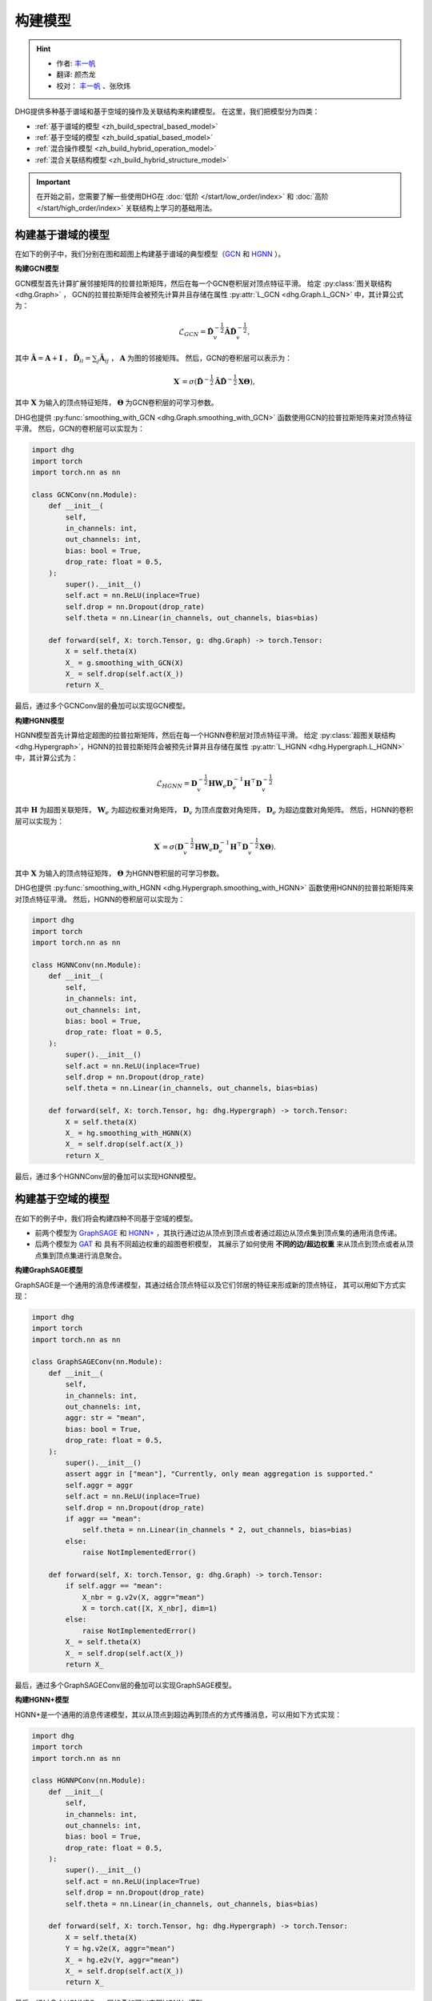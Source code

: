 构建模型
======================

.. hint:: 

    - 作者:  `丰一帆 <https://fengyifan.site/>`_
    - 翻译:  颜杰龙
    - 校对： `丰一帆 <https://fengyifan.site/>`_ 、张欣炜

DHG提供多种基于谱域和基于空域的操作及关联结构来构建模型。
在这里，我们把模型分为四类：

- :ref:`基于谱域的模型 <zh_build_spectral_based_model>`
- :ref:`基于空域的模型 <zh_build_spatial_based_model>`
- :ref:`混合操作模型 <zh_build_hybrid_operation_model>`
- :ref:`混合关联结构模型 <zh_build_hybrid_structure_model>`

.. important:: 

    在开始之前，您需要了解一些使用DHG在 :doc:`低阶 </start/low_order/index>` 和 :doc:`高阶 </start/high_order/index>` 关联结构上学习的基础用法。

.. _zh_build_spectral_based_model:

构建基于谱域的模型
------------------------------

在如下的例子中，我们分别在图和超图上构建基于谱域的典型模型（`GCN <https://arxiv.org/pdf/1609.02907>`_ 和 `HGNN <https://arxiv.org/pdf/1809.09401>`_ ）。

**构建GCN模型**

GCN模型首先计算扩展邻接矩阵的拉普拉斯矩阵，然后在每一个GCN卷积层对顶点特征平滑。
给定 :py:class:`图关联结构 <dhg.Graph>` ， GCN的拉普拉斯矩阵会被预先计算并且存储在属性 :py:attr:`L_GCN <dhg.Graph.L_GCN>` 中，其计算公式为：

.. math::

    \mathcal{L}_{GCN} = \mathbf{\hat{D}}_v^{-\frac{1}{2}} \mathbf{\hat{A}} \mathbf{\hat{D}}_v^{-\frac{1}{2}},

其中 :math:`\mathbf{\hat{A}} = \mathbf{A} + \mathbf{I}` ， :math:`\mathbf{\hat{D}}_{ii} = \sum_j \mathbf{\hat{A}}_{ij}` ，
:math:`\mathbf{A}` 为图的邻接矩阵。
然后，GCN的卷积层可以表示为：

.. math::
    \mathbf{X}^{\prime} = \sigma \left( \mathbf{\hat{D}}^{-\frac{1}{2}} \mathbf{\hat{A}}
    \mathbf{\hat{D}}^{-\frac{1}{2}} \mathbf{X} \mathbf{\Theta} \right),

其中 :math:`\mathbf{X}` 为输入的顶点特征矩阵， :math:`\mathbf{\Theta}` 为GCN卷积层的可学习参数。

DHG也提供 :py:func:`smoothing_with_GCN <dhg.Graph.smoothing_with_GCN>`  函数使用GCN的拉普拉斯矩阵来对顶点特征平滑。
然后，GCN的卷积层可以实现为：

.. code-block:: python

    import dhg
    import torch
    import torch.nn as nn

    class GCNConv(nn.Module):
        def __init__(
            self,
            in_channels: int,
            out_channels: int,
            bias: bool = True,
            drop_rate: float = 0.5,
        ):
            super().__init__()
            self.act = nn.ReLU(inplace=True)
            self.drop = nn.Dropout(drop_rate)
            self.theta = nn.Linear(in_channels, out_channels, bias=bias)

        def forward(self, X: torch.Tensor, g: dhg.Graph) -> torch.Tensor:
            X = self.theta(X)
            X_ = g.smoothing_with_GCN(X)
            X_ = self.drop(self.act(X_))
            return X_

最后，通过多个GCNConv层的叠加可以实现GCN模型。

**构建HGNN模型**

HGNN模型首先计算给定超图的拉普拉斯矩阵，然后在每一个HGNN卷积层对顶点特征平滑。
给定 :py:class:`超图关联结构 <dhg.Hypergraph>`，HGNN的拉普拉斯矩阵会被预先计算并且存储在属性 :py:attr:`L_HGNN <dhg.Hypergraph.L_HGNN>` 中，其计算公式为：


.. math::
    
    \mathcal{L}_{HGNN} = \mathbf{D}_v^{-\frac{1}{2}} \mathbf{H} \mathbf{W}_e \mathbf{D}_e^{-1} \mathbf{H}^\top \mathbf{D}_v^{-\frac{1}{2}}

其中 :math:`\mathbf{H}` 为超图关联矩阵， :math:`\mathbf{W}_e` 为超边权重对角矩阵，
:math:`\mathbf{D}_v` 为顶点度数对角矩阵， :math:`\mathbf{D}_e` 为超边度数对角矩阵。
然后，HGNN的卷积层可以实现为：

.. math::
    
    \mathbf{X}^{\prime} = \sigma \left( \mathbf{D}_v^{-\frac{1}{2}} \mathbf{H} \mathbf{W}_e \mathbf{D}_e^{-1} 
    \mathbf{H}^\top \mathbf{D}_v^{-\frac{1}{2}} \mathbf{X} \mathbf{\Theta} \right).


其中 :math:`\mathbf{X}` 为输入的顶点特征矩阵， :math:`\mathbf{\Theta}` 为HGNN卷积层的可学习参数。

DHG也提供 :py:func:`smoothing_with_HGNN <dhg.Hypergraph.smoothing_with_HGNN>` 函数使用HGNN的拉普拉斯矩阵来对顶点特征平滑。
然后，HGNN的卷积层可以实现为：

.. code-block:: python

    import dhg
    import torch
    import torch.nn as nn

    class HGNNConv(nn.Module):
        def __init__(
            self,
            in_channels: int,
            out_channels: int,
            bias: bool = True,
            drop_rate: float = 0.5,
        ):
            super().__init__()
            self.act = nn.ReLU(inplace=True)
            self.drop = nn.Dropout(drop_rate)
            self.theta = nn.Linear(in_channels, out_channels, bias=bias)

        def forward(self, X: torch.Tensor, hg: dhg.Hypergraph) -> torch.Tensor:
            X = self.theta(X)
            X_ = hg.smoothing_with_HGNN(X)
            X_ = self.drop(self.act(X_))
            return X_

最后，通过多个HGNNConv层的叠加可以实现HGNN模型。


.. _zh_build_spatial_based_model:

构建基于空域的模型
-----------------------------

在如下的例子中，我们将会构建四种不同基于空域的模型。

- 前两个模型为 `GraphSAGE <https://cs.stanford.edu/people/jure/pubs/graphsage-nips17.pdf>`_
  和 `HGNN+ <https://ieeexplore.ieee.org/document/9795251>`_ ，其执行通过边从顶点到顶点或者通过超边从顶点集到顶点集的通用消息传递。
- 后两个模型为 `GAT <https://arxiv.org/pdf/1710.10903>`_ 和 具有不同超边权重的超图卷积模型，
  其展示了如何使用 **不同的边/超边权重** 来从顶点到顶点或者从顶点集到顶点集进行消息聚合。


**构建GraphSAGE模型**

GraphSAGE是一个通用的消息传递模型，其通过结合顶点特征以及它们邻居的特征来形成新的顶点特征，
其可以用如下方式实现：

.. code-block:: python

    import dhg
    import torch
    import torch.nn as nn

    class GraphSAGEConv(nn.Module):
        def __init__(
            self,
            in_channels: int,
            out_channels: int,
            aggr: str = "mean",
            bias: bool = True,
            drop_rate: float = 0.5,
        ):
            super().__init__()
            assert aggr in ["mean"], "Currently, only mean aggregation is supported."
            self.aggr = aggr
            self.act = nn.ReLU(inplace=True)
            self.drop = nn.Dropout(drop_rate)
            if aggr == "mean":
                self.theta = nn.Linear(in_channels * 2, out_channels, bias=bias)
            else:
                raise NotImplementedError()

        def forward(self, X: torch.Tensor, g: dhg.Graph) -> torch.Tensor:
            if self.aggr == "mean":
                X_nbr = g.v2v(X, aggr="mean")
                X = torch.cat([X, X_nbr], dim=1)
            else:
                raise NotImplementedError()
            X_ = self.theta(X)
            X_ = self.drop(self.act(X_))
            return X_

最后，通过多个GraphSAGEConv层的叠加可以实现GraphSAGE模型。


**构建HGNN+模型**

HGNN+是一个通用的消息传递模型，其以从顶点到超边再到顶点的方式传播消息，可以用如下方式实现：

.. code-block:: python

    import dhg
    import torch
    import torch.nn as nn

    class HGNNPConv(nn.Module):
        def __init__(
            self,
            in_channels: int,
            out_channels: int,
            bias: bool = True,
            drop_rate: float = 0.5,
        ):
            super().__init__()
            self.act = nn.ReLU(inplace=True)
            self.drop = nn.Dropout(drop_rate)
            self.theta = nn.Linear(in_channels, out_channels, bias=bias)

        def forward(self, X: torch.Tensor, hg: dhg.Hypergraph) -> torch.Tensor:
            X = self.theta(X)
            Y = hg.v2e(X, aggr="mean")
            X_ = hg.e2v(Y, aggr="mean")
            X_ = self.drop(self.act(X_))
            return X_

最后，通过多个HGNNPConv层的叠加可以实现HGNN+模型。

**构建GAT模型**

DHG提供一种特殊且方便的方式来实现从顶点到顶点的加权邻域聚合。
在图中，每条边有其源点和汇点索引。
给定顶点特征 ``X`` 、图 ``g`` 以及线性层 ``atten_src`` 和 ``atten_dst`` ，可以用以下方式计算边权：

.. code-block:: python

    >>> x_for_src = atten_src(X)
    >>> x_for_dst = atten_dst(X)
    >>> e_atten_weight = x_for_src[g.e_src] + x_for_dst[g.e_dst]

除此之外，DHG提供 ``softmax_then_sum`` 聚合函数用于邻域消息聚合。
该函数可以使用 ``softmax`` 对邻居的消息归一化，然后将它们相加来更新中心顶点的消息。

然后，GATConv模型可以实现为：

.. code-block:: python

    import dhg
    import torch
    import torch.nn as nn

    class GATConv(nn.Module):
        def __init__(
            self,
            in_channels: int,
            out_channels: int,
            bias: bool = True,
            drop_rate: float = 0.5,
            atten_neg_slope: float = 0.2,
        ):
            super().__init__()
            self.atten_dropout = nn.Dropout(drop_rate)
            self.atten_act = nn.LeakyReLU(atten_neg_slope)
            self.act = nn.ELU(inplace=True)
            self.theta = nn.Linear(in_channels, out_channels, bias=bias)
            self.atten_src = nn.Linear(out_channels, 1, bias=False)
            self.atten_dst = nn.Linear(out_channels, 1, bias=False)

        def forward(self, X: torch.Tensor, g: dhg.Graph) -> torch.Tensor:
            X = self.theta(X)
            x_for_src = self.atten_src(X)
            x_for_dst = self.atten_dst(X)
            e_atten_score = x_for_src[g.e_src] + x_for_dst[g.e_dst]
            e_atten_score = self.atten_dropout(self.atten_act(e_atten_score).squeeze())
            X_ = g.v2v(X, aggr="softmax_then_sum", e_weight=e_atten_score)
            X_ = self.act(X_)
            return X_

最后，通过多个GATConv层的叠加可以实现GAT模型。


**构建具有不同超边权重的超图卷积模型**

像在图中改变权重一样，超边权重也可以在从顶点到超边再到顶点的消息传递中改变。
但不同的是，超边权重比图中的边权更复杂。
由于超图中的消息传递分为两个阶段（从顶点到超边和从超边到顶点），
改变超边权重也可以分为两个阶段：从顶点到超边阶段和从超边到顶点阶段。

- 在第一阶段，超边权重由 **源点索引** (:py:attr:`v2e_src <dhg.Hypergraph.v2e_src>`)和 **目标超边索引** (:py:attr:`v2e_dst <dhg.Hypergraph.v2e_dst>`) 控制。
- 在第二阶段，超边权重由 **源超边索引** (:py:attr:`e2v_src <dhg.Hypergraph.e2v_src>`)和 **目标顶点索引** (:py:attr:`e2v_dst <dhg.Hypergraph.e2v_dst>`)控制。

在超图中，消息传递的两阶段是对称的。
因此，两阶段中可以使用相同的顶点和超边注意力层，
给定顶点特征 ``X`` 、 超边特征 ``Y`` 、超图 ``hg`` 和线性层 ``atten_vertex`` 及 ``atten_hyperedge`` ，
可以用以下方式计算两阶段超边边权：

.. code-block:: python

    >>> x_for_vertex = atten_vertex(X)
    >>> y_for_hyperedge = atten_hyperedge(Y)
    >>> v2e_atten_weight = x_for_vertex[hg.v2e_src] + y_for_hyperedge[hg.v2e_dst]
    >>> e2v_atten_weight = y_for_hyperedge[hg.e2v_src] + x_for_vertex[hg.e2v_dst]

然后，具有不同超边权重的超图卷积模型可以实现为：

.. code-block:: python

    import dhg
    import torch
    import torch.nn as nn

    class HGATConv(nn.Module):
        def __init__(
            self,
            in_channels: int,
            out_channels: int,
            bias: bool = True,
            drop_rate: float = 0.5,
            atten_neg_slope: float = 0.2,
        ):
            super().__init__()
            self.atten_dropout = nn.Dropout(drop_rate)
            self.atten_act = nn.LeakyReLU(atten_neg_slope)
            self.act = nn.ELU(inplace=True)
            self.theta_vertex = nn.Linear(in_channels, out_channels, bias=bias)
            self.theta_hyperedge = nn.Linear(in_channels, out_channels, bias=bias)
            self.atten_vertex = nn.Linear(out_channels, 1, bias=False)
            self.atten_hyperedge = nn.Linear(out_channels, 1, bias=False)

        def forward(self, X: torch.Tensor, Y: torch.Tensor, hg: dhg.Hypergraph) -> torch.Tensor:
            X = self.theta_vertex(X)
            Y = self.theta_hyperedge(Y)
            x_for_vertex = self.atten_vertex(X)
            y_for_hyperedge = self.atten_hyperedge(Y)
            v2e_atten_score = x_for_vertex[hg.v2e_src] + y_for_hyperedge[hg.v2e_dst]
            e2v_atten_score = y_for_hyperedge[hg.e2v_src] + x_for_vertex[hg.e2v_dst]
            v2e_atten_score = self.atten_dropout(self.atten_act(v2e_atten_score).squeeze())
            e2v_atten_score = self.atten_dropout(self.atten_act(e2v_atten_score).squeeze())
            Y_ = hg.v2e(X, aggr="softmax_then_sum", v2e_weight=v2e_atten_score)
            X_ = hg.e2v(Y_, aggr="softmax_then_sum", e2v_weight=e2v_atten_score)
            X_ = self.act(X_)
            Y_ = self.act(Y_)
            return X_, Y_

最后，通过多个HGATConv层的叠加可以实现具有不同超边权重的超图卷积模型。


.. _zh_build_hybrid_operation_model:

构建混合操作模型
--------------------------------

混合操作模型意味着可以同时使用基于谱域的卷积或基于空域的卷积来将相关性嵌入到顶点特征中。
给定关联结构如图 ``g`` ，混合操作模型可以实现为：

.. code-block:: python

    import dhg
    import torch
    import torch.nn as nn

    class HOMConv(nn.Module):
        def __init__(
            self,
            in_channels: int,
            out_channels: int,
            bias: bool = True,
            drop_rate: float = 0.5,
        ):
            super().__init__()
            self.act = nn.ReLU(inplace=True)
            self.drop = nn.Dropout(drop_rate)
            self.theta = nn.Linear(in_channels, out_channels, bias=bias)

        def forward(self, X: torch.Tensor, g: dhg.Graph) -> torch.Tensor:
            X = self.theta(X)
            X_spectral = g.smoothing_with_GCN(X)
            X_spatial = g.v2v(X, aggr="mean")
            X_ = (X_spectral + X_spatial) / 2
            X_ = self.drop(self.act(X_))
            return X_

最后，通过多个HOMConv层的叠加可以实现混合操作模型。

.. _zh_build_hybrid_structure_model:

构建混合关联结构模型
-------------------------------------

混合关联结构模型是支持多类型关联结构作为输入的模型。
给定顶点集和顶点特征 ``X`` ，假设您已经构造了低阶关联结构（如图 ``g`` ） 和高阶关联结构（如超图 ``hg`` ），
混合关联结构模型可以实现为：

.. code-block:: python

    import dhg
    import torch
    import torch.nn as nn

    class HSMConv(nn.Module):
        def __init__(
            self,
            in_channels: int,
            out_channels: int,
            bias: bool = True,
            drop_rate: float = 0.5,
        ):
            super().__init__()
            self.act = nn.ReLU(inplace=True)
            self.drop = nn.Dropout(drop_rate)
            self.theta = nn.Linear(in_channels, out_channels, bias=bias)

        def forward(self, X: torch.Tensor, g: dhg.Graph, hg: dhg.Hypergraph) -> torch.Tensor:
            X = self.theta(X)
            X_g = g.v2v(X, aggr="mean")
            X_hg = hg.v2v(X, aggr="mean")
            X_ = (X_g + X_hg) / 2
            X_ = self.drop(self.act(X_))
            return X_

最后，通过多个HSMConv层的叠加可以实现混合关联结构模型。

